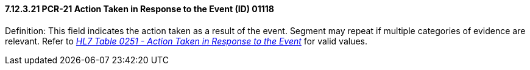 ==== 7.12.3.21 PCR-21 Action Taken in Response to the Event (ID) 01118

Definition: This field indicates the action taken as a result of the event. Segment may repeat if multiple categories of evidence are relevant. Refer to file:///E:\V2\v2.9%20final%20Nov%20from%20Frank\V29_CH02C_Tables.docx#HL70251[_HL7 Table 0251 - Action Taken in Response to the Event_] for valid values.


